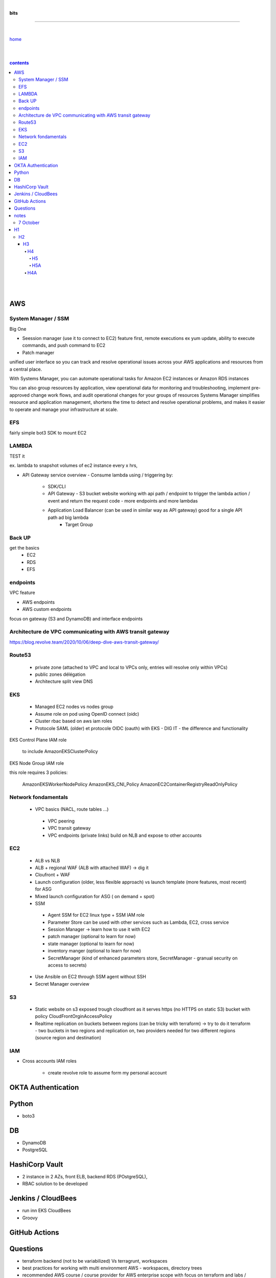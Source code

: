 |

**bits**

----

|

`home <https://github.com/risebeyondio/io>`_

|
|

.. comment --> depth describes headings level inclusion
.. contents:: contents
   :depth: 10

|
|

AWS
----

System Manager / SSM 
=====================
Big One 

- Seession manager (use it to connect to EC2)  feature first, remote executions ex yum update, ability to execute commands, and push command to EC2
- Patch manager

unified user interface so you can track and resolve operational issues across your AWS applications and resources from a central place. 

With Systems Manager, you can automate operational tasks for Amazon EC2 instances or Amazon RDS instances

You can also group resources by application, view operational data for monitoring and troubleshooting, implement pre-approved change work flows, and audit operational changes for your groups of resources
Systems Manager simplifies resource and application management, shortens the time to detect and resolve operational problems, and makes it easier to operate and manage your infrastructure at scale.

EFS 
====
fairly simple bot3 SDK to mount EC2

LAMBDA
======
TEST it

ex. lambda to snapshot volumes of ec2 instance every x hrs, 

- API Gateway service overview
  - Consume lambda using / triggering by:
    - SDK/CLI
    
    - API Gateway - S3 bucket website working with api path / endpoint to trigger the lambda action / event and return the request code - more endpoints and more lambdas 
    
    - Application Load Balancer (can be used in similar way as API gateway) good for a single API path ad big lambda
         - Target Group

Back UP
=======
get the basics
   - EC2
   - RDS
   - EFS
   
endpoints
=========
VPC feature 

- AWS endpoints 
- AWS custom endpoints

focus on gateway (S3 and DynamoDB) and interface endpoints


Architecture de VPC communicating with AWS transit gateway
===========================================================

https://blog.revolve.team/2020/10/06/deep-dive-aws-transit-gateway/


Route53
=========
  - private zone (attached to VPC and local to VPCs only, entries will resolve only within VPCs)
  - public zones délégation
  - Architecture split view DNS


EKS 
====  
  - Managed EC2 nodes vs nodes group
  - Assume role on pod using OpenID connect (oidc) 
  - Cluster rbac based on aws iam roles 
  - Protocole SAML (older) et protocole OIDC (oauth) with EKS - DIG IT - the difference and functionality 

EKS Control Plane IAM role

   to include AmazonEKSClusterPolicy

EKS Node Group IAM role

this role requires 3 policies:

   AmazonEKSWorkerNodePolicy
   AmazonEKS_CNI_Policy
   AmazonEC2ContainerRegistryReadOnlyPolicy

Network fondamentals
======================
 
 - VPC basics (NACL, route tables ...)
  - VPC peering
  - VPC transit gateway
  - VPC endpoints (private links) build on NLB and expose to other accounts

EC2 
====
  - ALB vs NLB 
  - ALB + regional WAF  (ALB with attached WAF) -> dig it 
  - Cloufront + WAF 
  - Launch configuration (older, less flexible approach)  vs launch template (more features, most recent) for ASG  
  - Mixed launch configuration for ASG ( on demand + spot) 
  - SSM
   - Agent SSM for EC2 linux type + SSM IAM role 
   - Parameter Store can be used with other services such as Lambda, EC2, cross service
   - Session Manager -> learn how to use it with EC2 
   - patch manager (optional to learn for now)
   - state manager (optional to learn for now)
   - inventory manger (optional to learn for now)
   - SecretManager (kind of enhanced parameters store, SecretManager - granual security on access to secrets)

 
  - Use Ansible on EC2 through SSM agent without SSH
  - Secret Manager overview


S3
===
  - Static website on s3 exposed trough cloudfront as it serves https  (no HTTPS on static S3) bucket with policy CloudFrontOrginAccessPolicy 
  - Realtime replication on buckets between regions (can be tricky with terraform) -> try to do it terraform - two buckets in two regions and replication on, two providers needed for two different regions (source region and destination)

IAM 
====
- Cross accounts IAM roles 

   - create revolve role to assume form my personal account 

  


OKTA Authentication
--------------------

Python
------
- boto3

DB
----

- DynamoDB
- PostgreSQL

HashiCorp Vault
----------------
- 2 instance in 2 AZs, front ELB, backend RDS (POstgreSQL),   
- RBAC solution to be developed


Jenkins / CloudBees
-------------------
- run inn EKS CloudBees
- Groovy

GitHub Actions
---------------


Questions
----------

- terraform backend (not to be variabilized) Vs terragrunt, workspaces 
- best practices for working with multi environment AWS - workspaces, directory trees 
- recommended AWS course / course provider for AWS enterprise scope with focus on terraform and labs / workshops,  but not basics as many other,  (not dry theory like Solution Pro cert prep courses) 


- https://www.udemy.com/course/learn-aws-eks-kubernetes-cluster-and-devops-in-aws-part-1/learn/lecture/20550408?start=138#content
- https://www.udemy.com/course/aws-certified-solutions-architect-professional-training/learn/lecture/25343904?start=13#overview




notes
------


7 October
=========




|
|
|
|
|
|
|
|
|
|


H1
--

H2
==

****
H3
****

H4
####

H5
****

H5A
****

H4A
####

